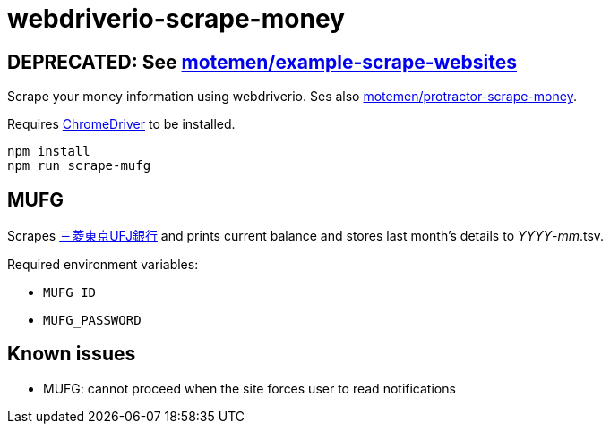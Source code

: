= webdriverio-scrape-money

== DEPRECATED: See https://github.com/motemen/example-scrape-websites[motemen/example-scrape-websites]

Scrape your money information using webdriverio. Ses also https://github.com/motemen/protractor-scrape-money[motemen/protractor-scrape-money].

Requires https://code.google.com/p/chromedriver/[ChromeDriver] to be installed.

	npm install
	npm run scrape-mufg

== MUFG

Scrapes http://direct.bk.mufg.jp/[三菱東京UFJ銀行] and prints current balance and stores last month's details to __YYYY__-__mm__.tsv.

Required environment variables:

* `MUFG_ID`
* `MUFG_PASSWORD`

== Known issues

* MUFG: cannot proceed when the site forces user to read notifications
